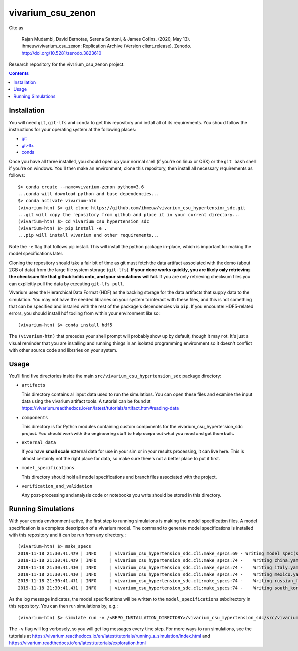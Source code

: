 ===============================
vivarium_csu_zenon
===============================

.. image:: https://zenodo.org/badge/240375663.svg
   :target: https://zenodo.org/badge/latestdoi/240375663
   
Cite as 

   Rajan Mudambi, David Bernotas, Serena Santoni, & James Collins. (2020, May 13). ihmeuw/vivarium_csu_zenon: Replication Archive (Version client_release). Zenodo. http://doi.org/10.5281/zenodo.3823610

Research repository for the vivarium_csu_zenon project.

.. contents::
   :depth: 1

Installation
------------

You will need ``git``, ``git-lfs`` and ``conda`` to get this repository
and install all of its requirements.  You should follow the instructions for
your operating system at the following places:

- `git <https://git-scm.com/downloads>`_
- `git-lfs <https://git-lfs.github.com/>`_
- `conda <https://docs.conda.io/en/latest/miniconda.html>`_

Once you have all three installed, you should open up your normal shell
(if you're on linux or OSX) or the ``git bash`` shell if you're on windows.
You'll then make an environment, clone this repository, then install
all necessary requirements as follows::

  $> conda create --name=vivarium-zenon python=3.6
  ...conda will download python and base dependencies...
  $> conda activate vivarium-htn
  (vivarium-htn) $> git clone https://github.com/ihmeuw/vivarium_csu_hypertension_sdc.git
  ...git will copy the repository from github and place it in your current directory...
  (vivarium-htn) $> cd vivarium_csu_hypertension_sdc
  (vivarium-htn) $> pip install -e .
  ...pip will install vivarium and other requirements...


Note the ``-e`` flag that follows pip install. This will install the python
package in-place, which is important for making the model specifications later.

Cloning the repository should take a fair bit of time as git must fetch
the data artifact associated with the demo (about 2GB of data) from the
large file system storage (``git-lfs``). **If your clone works quickly,
you are likely only retrieving the checksum file that github holds onto,
and your simulations will fail.** If you are only retrieving checksum
files you can explicitly pull the data by executing ``git-lfs pull``.

Vivarium uses the Hierarchical Data Format (HDF) as the backing storage
for the data artifacts that supply data to the simulation. You may not have
the needed libraries on your system to interact with these files, and this is
not something that can be specified and installed with the rest of the package's
dependencies via ``pip``. If you encounter HDF5-related errors, you should
install hdf tooling from within your environment like so::

  (vivarium-htn) $> conda install hdf5

The ``(vivarium-htn)`` that precedes your shell prompt will probably show
up by default, though it may not.  It's just a visual reminder that you
are installing and running things in an isolated programming environment
so it doesn't conflict with other source code and libraries on your
system.


Usage
-----

You'll find five directories inside the main
``src/vivarium_csu_hypertension_sdc`` package directory:

- ``artifacts``

  This directory contains all input data used to run the simulations.
  You can open these files and examine the input data using the vivarium
  artifact tools.  A tutorial can be found at https://vivarium.readthedocs.io/en/latest/tutorials/artifact.html#reading-data

- ``components``

  This directory is for Python modules containing custom components for
  the vivarium_csu_hypertension_sdc project. You should work with the
  engineering staff to help scope out what you need and get them built.

- ``external_data``

  If you have **small scale** external data for use in your sim or in your
  results processing, it can live here. This is almost certainly not the right
  place for data, so make sure there's not a better place to put it first.

- ``model_specifications``

  This directory should hold all model specifications and branch files
  associated with the project.

- ``verification_and_validation``

  Any post-processing and analysis code or notebooks you write should be
  stored in this directory.


Running Simulations
-------------------

With your conda environment active, the first step to running simulations
is making the model specification files.  A model specification is a
complete description of a vivarium model. The command to generate model
specifications is installed with this repository and it can be run
from any directory.::

  (vivarium-htn) $> make_specs
  2019-11-18 21:30:41.429 | INFO     | vivarium_csu_hypertension_sdc.cli:make_specs:69 - Writing model spec(s) to "/REPO_INSTALLATION_DIRECTORY/vivarium_csu_hypertension_sdc/src/vivarium_csu_hypertension_sdc/model_specifications"
  2019-11-18 21:30:41.429 | INFO     | vivarium_csu_hypertension_sdc.cli:make_specs:74 -    Writing china.yaml
  2019-11-18 21:30:41.430 | INFO     | vivarium_csu_hypertension_sdc.cli:make_specs:74 -    Writing italy.yaml
  2019-11-18 21:30:41.430 | INFO     | vivarium_csu_hypertension_sdc.cli:make_specs:74 -    Writing mexico.yaml
  2019-11-18 21:30:41.431 | INFO     | vivarium_csu_hypertension_sdc.cli:make_specs:74 -    Writing russian_federation.yaml
  2019-11-18 21:30:41.431 | INFO     | vivarium_csu_hypertension_sdc.cli:make_specs:74 -    Writing south_korea.yaml

As the log message indicates, the model specifications will be written to
the ``model_specifications`` subdirectory in this repository. You can then
run simulations by, e.g.::

   (vivarium-htn) $> simulate run -v /<REPO_INSTALLATION_DIRECTORY>/vivarium_csu_hypertension_sdc/src/vivarium_csu_hypertension_sdc/model_specifications/china.yaml

The ``-v`` flag will log verbosely, so you will get log messages every time
step. For more ways to run simulations, see the tutorials at
https://vivarium.readthedocs.io/en/latest/tutorials/running_a_simulation/index.html
and https://vivarium.readthedocs.io/en/latest/tutorials/exploration.html